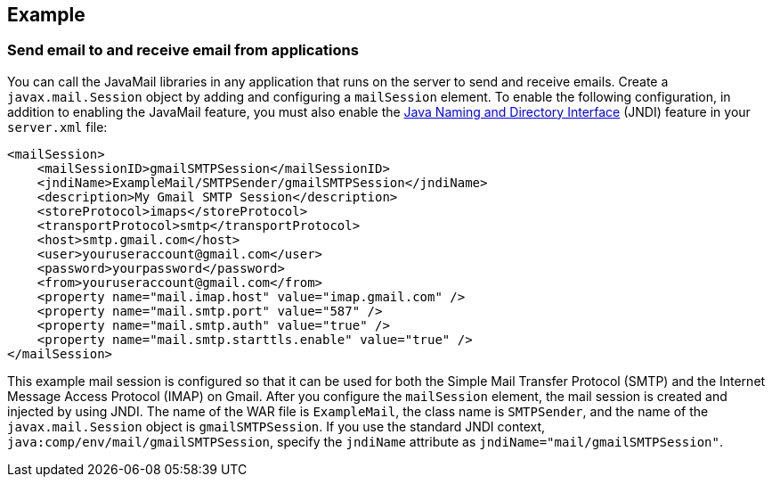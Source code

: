 
== Example

=== Send email to and receive email from applications

You can call the JavaMail libraries in any application that runs on the server to send and receive emails.
Create a `javax.mail.Session` object by adding and configuring a `mailSession` element.
To enable the following configuration, in addition to enabling the JavaMail feature, you must also enable the xref:feature/jndi-1.0.adoc[Java Naming and Directory Interface] (JNDI) feature in your `server.xml` file:

[source,xml]
----
<mailSession>
    <mailSessionID>gmailSMTPSession</mailSessionID>
    <jndiName>ExampleMail/SMTPSender/gmailSMTPSession</jndiName>
    <description>My Gmail SMTP Session</description>
    <storeProtocol>imaps</storeProtocol>
    <transportProtocol>smtp</transportProtocol>
    <host>smtp.gmail.com</host>
    <user>youruseraccount@gmail.com</user>
    <password>yourpassword</password>
    <from>youruseraccount@gmail.com</from>
    <property name="mail.imap.host" value="imap.gmail.com" />
    <property name="mail.smtp.port" value="587" />
    <property name="mail.smtp.auth" value="true" />
    <property name="mail.smtp.starttls.enable" value="true" />
</mailSession>
----

This example mail session is configured so that it can be used for both the Simple Mail Transfer Protocol (SMTP) and the Internet Message Access Protocol (IMAP) on Gmail.
After you configure the `mailSession` element, the mail session is created and injected by using JNDI.
The name of the WAR file is `ExampleMail`, the class name is `SMTPSender`, and the name of the `javax.mail.Session` object is `gmailSMTPSession`.
If you use the standard JNDI context, `java:comp/env/mail/gmailSMTPSession`, specify the `jndiName` attribute as `jndiName="mail/gmailSMTPSession"`.
